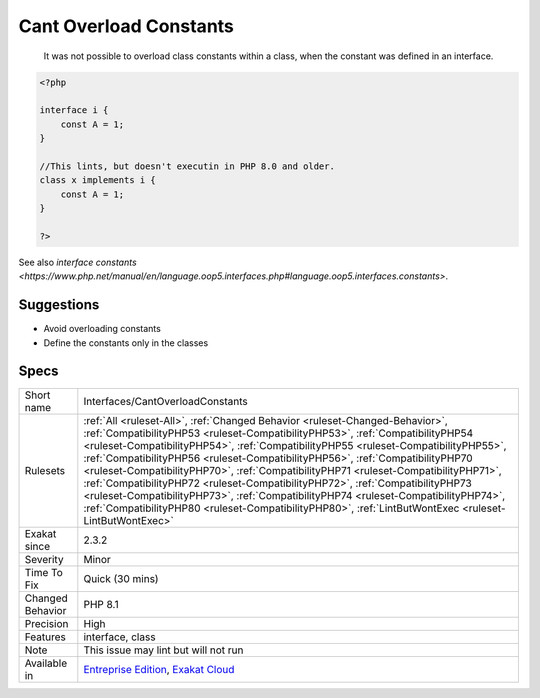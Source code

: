 .. _interfaces-cantoverloadconstants:

.. _cant-overload-constants:

Cant Overload Constants
+++++++++++++++++++++++

  It was not possible to overload class constants within a class, when the constant was defined in an interface. 


.. code-block:: php
   
   <?php
   
   interface i { 
       const A = 1;
   }
   
   //This lints, but doesn't executin in PHP 8.0 and older.
   class x implements i { 
       const A = 1;
   }
   
   ?>

See also `interface constants <https://www.php.net/manual/en/language.oop5.interfaces.php#language.oop5.interfaces.constants>`.


Suggestions
___________

* Avoid overloading constants
* Define the constants only in the classes




Specs
_____

+------------------+----------------------------------------------------------------------------------------------------------------------------------------------------------------------------------------------------------------------------------------------------------------------------------------------------------------------------------------------------------------------------------------------------------------------------------------------------------------------------------------------------------------------------------------------------------------------------------------------------------------------------------------------------------------------------------------------------------------+
| Short name       | Interfaces/CantOverloadConstants                                                                                                                                                                                                                                                                                                                                                                                                                                                                                                                                                                                                                                                                               |
+------------------+----------------------------------------------------------------------------------------------------------------------------------------------------------------------------------------------------------------------------------------------------------------------------------------------------------------------------------------------------------------------------------------------------------------------------------------------------------------------------------------------------------------------------------------------------------------------------------------------------------------------------------------------------------------------------------------------------------------+
| Rulesets         | :ref:`All <ruleset-All>`, :ref:`Changed Behavior <ruleset-Changed-Behavior>`, :ref:`CompatibilityPHP53 <ruleset-CompatibilityPHP53>`, :ref:`CompatibilityPHP54 <ruleset-CompatibilityPHP54>`, :ref:`CompatibilityPHP55 <ruleset-CompatibilityPHP55>`, :ref:`CompatibilityPHP56 <ruleset-CompatibilityPHP56>`, :ref:`CompatibilityPHP70 <ruleset-CompatibilityPHP70>`, :ref:`CompatibilityPHP71 <ruleset-CompatibilityPHP71>`, :ref:`CompatibilityPHP72 <ruleset-CompatibilityPHP72>`, :ref:`CompatibilityPHP73 <ruleset-CompatibilityPHP73>`, :ref:`CompatibilityPHP74 <ruleset-CompatibilityPHP74>`, :ref:`CompatibilityPHP80 <ruleset-CompatibilityPHP80>`, :ref:`LintButWontExec <ruleset-LintButWontExec>` |
+------------------+----------------------------------------------------------------------------------------------------------------------------------------------------------------------------------------------------------------------------------------------------------------------------------------------------------------------------------------------------------------------------------------------------------------------------------------------------------------------------------------------------------------------------------------------------------------------------------------------------------------------------------------------------------------------------------------------------------------+
| Exakat since     | 2.3.2                                                                                                                                                                                                                                                                                                                                                                                                                                                                                                                                                                                                                                                                                                          |
+------------------+----------------------------------------------------------------------------------------------------------------------------------------------------------------------------------------------------------------------------------------------------------------------------------------------------------------------------------------------------------------------------------------------------------------------------------------------------------------------------------------------------------------------------------------------------------------------------------------------------------------------------------------------------------------------------------------------------------------+
| Severity         | Minor                                                                                                                                                                                                                                                                                                                                                                                                                                                                                                                                                                                                                                                                                                          |
+------------------+----------------------------------------------------------------------------------------------------------------------------------------------------------------------------------------------------------------------------------------------------------------------------------------------------------------------------------------------------------------------------------------------------------------------------------------------------------------------------------------------------------------------------------------------------------------------------------------------------------------------------------------------------------------------------------------------------------------+
| Time To Fix      | Quick (30 mins)                                                                                                                                                                                                                                                                                                                                                                                                                                                                                                                                                                                                                                                                                                |
+------------------+----------------------------------------------------------------------------------------------------------------------------------------------------------------------------------------------------------------------------------------------------------------------------------------------------------------------------------------------------------------------------------------------------------------------------------------------------------------------------------------------------------------------------------------------------------------------------------------------------------------------------------------------------------------------------------------------------------------+
| Changed Behavior | PHP 8.1                                                                                                                                                                                                                                                                                                                                                                                                                                                                                                                                                                                                                                                                                                        |
+------------------+----------------------------------------------------------------------------------------------------------------------------------------------------------------------------------------------------------------------------------------------------------------------------------------------------------------------------------------------------------------------------------------------------------------------------------------------------------------------------------------------------------------------------------------------------------------------------------------------------------------------------------------------------------------------------------------------------------------+
| Precision        | High                                                                                                                                                                                                                                                                                                                                                                                                                                                                                                                                                                                                                                                                                                           |
+------------------+----------------------------------------------------------------------------------------------------------------------------------------------------------------------------------------------------------------------------------------------------------------------------------------------------------------------------------------------------------------------------------------------------------------------------------------------------------------------------------------------------------------------------------------------------------------------------------------------------------------------------------------------------------------------------------------------------------------+
| Features         | interface, class                                                                                                                                                                                                                                                                                                                                                                                                                                                                                                                                                                                                                                                                                               |
+------------------+----------------------------------------------------------------------------------------------------------------------------------------------------------------------------------------------------------------------------------------------------------------------------------------------------------------------------------------------------------------------------------------------------------------------------------------------------------------------------------------------------------------------------------------------------------------------------------------------------------------------------------------------------------------------------------------------------------------+
| Note             | This issue may lint but will not run                                                                                                                                                                                                                                                                                                                                                                                                                                                                                                                                                                                                                                                                           |
+------------------+----------------------------------------------------------------------------------------------------------------------------------------------------------------------------------------------------------------------------------------------------------------------------------------------------------------------------------------------------------------------------------------------------------------------------------------------------------------------------------------------------------------------------------------------------------------------------------------------------------------------------------------------------------------------------------------------------------------+
| Available in     | `Entreprise Edition <https://www.exakat.io/entreprise-edition>`_, `Exakat Cloud <https://www.exakat.io/exakat-cloud/>`_                                                                                                                                                                                                                                                                                                                                                                                                                                                                                                                                                                                        |
+------------------+----------------------------------------------------------------------------------------------------------------------------------------------------------------------------------------------------------------------------------------------------------------------------------------------------------------------------------------------------------------------------------------------------------------------------------------------------------------------------------------------------------------------------------------------------------------------------------------------------------------------------------------------------------------------------------------------------------------+


